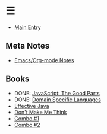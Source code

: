* ☰
- [[./index.org][Main Entry]]
** Meta Notes
- [[./00001-emacs-org-mode.org][Emacs/Org-mode Notes]]
** Books
- DONE: [[./00002-javascript-the-good-parts.org][JavaScript: The Good Parts]]
- DONE: [[./00004-domain-specific-languages.org][Domain Specific Languages]]
- [[./00003-effective-java.org][Effective Java]]
- [[./00005-dont-make-me-think.org][Don't Make Me Think]]
- [[./00001-combo-001.org][Combo #1]]
- [[./00006-combo-002.org][Combo #2]]
